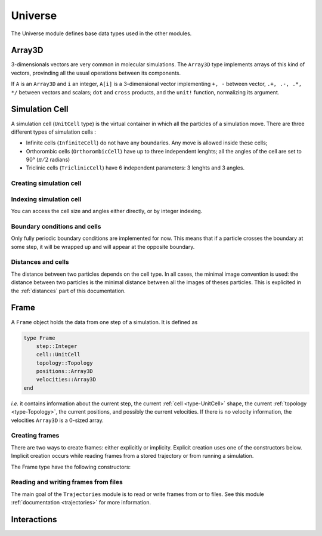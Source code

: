 Universe
========

The Universe module defines base data types used in the other modules.

.. _type-Array3D:

Array3D
-------

3-dimensionals vectors are very common in molecular simulations. The ``Array3D``
type implements arrays of this kind of vectors, provinding all the usual
operations between its components.

If ``A`` is an ``Array3D`` and ``i`` an integer, ``A[i]`` is a 3-dimensional
vector implementing ``+, -`` between vector, ``.+, .-, .*, */`` between vectors
and scalars; ``dot`` and ``cross`` products, and the ``unit!`` function,
normalizing its argument.

.. _type-UnitCell:

Simulation Cell
---------------

A simulation cell (``UnitCell`` type) is the virtual container in which all the
particles of a simulation move. There are three different types of simulation
cells :

- Infinite cells (``InfiniteCell``) do not have any boundaries. Any move
  is allowed inside these cells;
- Orthorombic cells (``OrthorombicCell``) have up to three independent lenghts;
  all the angles of the cell are set to 90° (:math:`\pi/2` radians)
- Triclinic cells (``TriclinicCell``) have 6 independent parameters: 3 lenghts and
  3 angles.

Creating simulation cell
^^^^^^^^^^^^^^^^^^^^^^^^

.. function:: UnitCell(Lx, [Ly, Lz, alpha, beta, gamma, celltype])

    Creates an unit cell. If no ``celltype`` parameter is given, this function tries
    to guess the cell type using the following behavior: if all the angles are
    equals to :math:`\pi/2`, then the cell is an ``OrthorombicCell``; else, it
    is a ``TriclinicCell``.

    If no value is given for ``alpha, beta, gamma``, they are set to :math:`\pi/2`.
    If no value is given for ``Ly, Lz``, they are set to be equal to ``Lx``.
    This creates a cubic cell. If no value is given for ``Lx``, a cell with lenghts
    of :math:`0 A` and :math:`\pi/2` angles is constructed.

    .. code-block:: jlcon

        julia> UnitCell() # Without parameters
        OrthorombicCell
            Lenghts: 0.0, 0.0, 0.0

        julia> UnitCell(10.) # With one lenght
        OrthorombicCell
            Lenghts: 10.0, 10.0, 10.0

        julia> UnitCell(10., 12, 15) # With three lenghts
        OrthorombicCell
            Lenghts: 10.0, 12.0, 15.0

        julia> UnitCell(10, 10, 10, pi/2, pi/3, pi/5) # With lenghts and angles
        TriclinicCell
            Lenghts: 10.0, 10.0, 10.0
            Angles: 1.5707963267948966, 1.0471975511965976, 0.6283185307179586

        julia> UnitCell(InfiniteCell) # With type
        InfiniteCell

        julia> UnitCell(10., 12, 15, TriclinicCell) # with lenghts and type
        TriclinicCell
            Lenghts: 10.0, 12.0, 15.0
            Angles: 1.5707963267948966, 1.5707963267948966, 1.5707963267948966

.. function:: UnitCell(u::Vector, [v::Vector, celltype])

    If the size matches, this function expands the vectors and returns the
    corresponding cell.

    .. code-block:: jlcon

        julia> u = [10, 20, 30]
        3-element Array{Int64,1}:
         10
         20
         30

        julia> UnitCell(u)
        OrthorombicCell
            Lenghts: 10.0, 20.0, 30.0

Indexing simulation cell
^^^^^^^^^^^^^^^^^^^^^^^^

You can access the cell size and angles either directly, or by integer indexing.

.. function:: getindex(b::UnitCell, i::Int)

    Calling ``b[i]`` will return the corresponding length or angle : for ``i in
    [1:3]``, you get the ``i``:superscript:`th` lenght, and for ``i in [4:6]``,
    you get [avoid get] the angles.

    In case of intense use of such indexing, direct field access should be
    more efficient. The internal fields of a cell are : the three lenghts
    ``x, y, z``, and the three angles ``alpha, beta, gamma``.

Boundary conditions and cells
^^^^^^^^^^^^^^^^^^^^^^^^^^^^^

Only fully periodic boundary conditions are implemented for now. This means that
if a particle crosses the boundary at some step, it will be wrapped up and will
appear at the opposite boundary.

Distances and cells
^^^^^^^^^^^^^^^^^^^

The distance between two particles depends on the cell type. In all cases, the
minimal image convention is used: the distance between two particles is the
minimal distance between all the images of theses particles. This is explicited
in the :ref:`distances` part of this documentation.

.. _type-Frame:

Frame
-----

A ``Frame`` object holds the data from one step of a simulation. It is defined as

.. code-block:: julia

    type Frame
        step::Integer
        cell::UnitCell
        topology::Topology
        positions::Array3D
        velocities::Array3D
    end

`i.e.` it contains information about the current step, the current
:ref:`cell <type-UnitCell>` shape, the current :ref:`topology <type-Topology>`,
the current positions, and possibly the current velocities. If there is no
velocity information, the velocities ``Array3D`` is a 0-sized array.

Creating frames
^^^^^^^^^^^^^^^

There are two ways to create frames: either explicitly or implicity. Explicit
creation uses one of the constructors below. Implicit creation occurs while
reading frames from a stored trajectory or from running a simulation.

The Frame type have the following constructors:

.. function:: Frame(::Topology)

    Creates a frame given a topology. The arrays are pre-allocated to store data
    according to the topology.

.. function:: Frame()

    Creates an empty frame, with a 0-atoms topology.

Reading and writing frames from files
^^^^^^^^^^^^^^^^^^^^^^^^^^^^^^^^^^^^^

The main goal of the ``Trajectories`` module is to read or write frames from or to
files. See this module :ref:`documentation <trajectories>` for more information.


.. _type-interactions:

Interactions
------------
